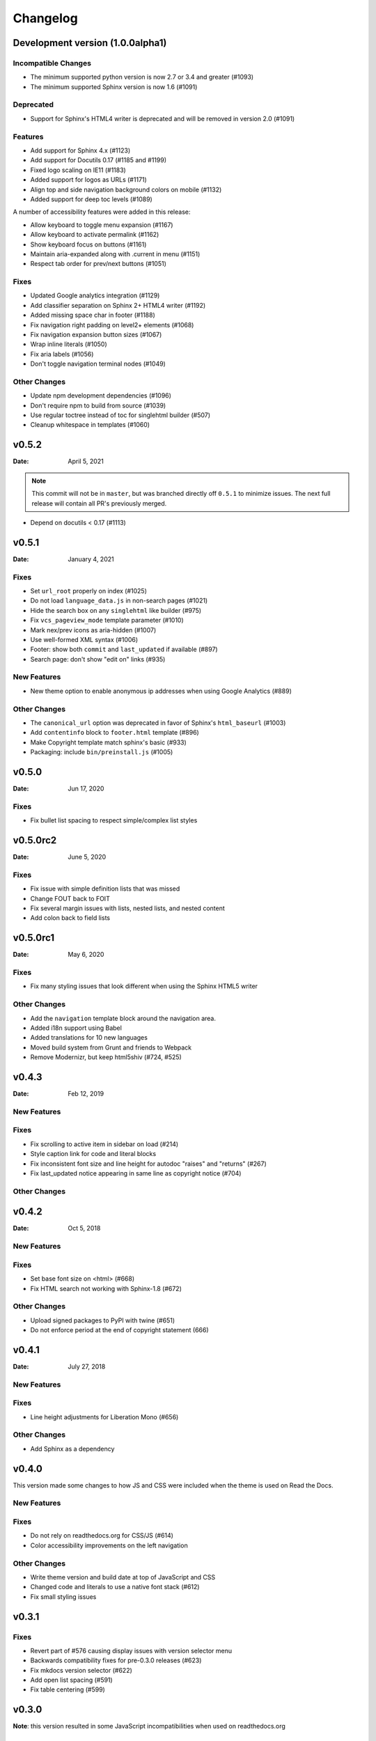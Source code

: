 *********
Changelog
*********

Development version (|development_version|)
===========================================

.. |development_version| replace:: 1.0.0alpha1

Incompatible Changes
--------------------

* The minimum supported python version is now 2.7 or 3.4 and greater (#1093)
* The minimum supported Sphinx version is now 1.6 (#1091)

Deprecated
----------

* Support for Sphinx's HTML4 writer is deprecated and will be removed in version 2.0 (#1091)

Features
--------

* Add support for Sphinx 4.x (#1123)
* Add support for Docutils 0.17 (#1185 and #1199)
* Fixed logo scaling on IE11 (#1183)
* Added support for logos as URLs (#1171)
* Align top and side navigation background colors on mobile (#1132)
* Added support for deep toc levels (#1089)

A number of accessibility features were added in this release:

* Allow keyboard to toggle menu expansion (#1167)
* Allow keyboard to activate permalink (#1162)
* Show keyboard focus on buttons (#1161)
* Maintain aria-expanded along with .current in menu (#1151)
* Respect tab order for prev/next buttons (#1051)

Fixes
-----

* Updated Google analytics integration (#1129)
* Add classifier separation on Sphinx 2+ HTML4 writer (#1192)
* Added missing space char in footer (#1188)
* Fix navigation right padding on level2+ elements (#1068)
* Fix navigation expansion button sizes (#1067)
* Wrap inline literals (#1050)
* Fix aria labels (#1056)
* Don't toggle navigation terminal nodes (#1049)

Other Changes
-------------

* Update npm development dependencies (#1096)
* Don't require npm to build from source (#1039)
* Use regular toctree instead of toc for singlehtml builder (#507)
* Cleanup whitespace in templates (#1060)

v0.5.2
======

:Date: April 5, 2021

.. note:: This commit will not be in ``master``, but was branched directly off ``0.5.1`` to minimize issues.
          The next full release will contain all PR's previously merged.

* Depend on docutils < 0.17 (#1113)

v0.5.1
======

:Date: January 4, 2021

Fixes
-----

* Set ``url_root`` properly on index (#1025)
* Do not load ``language_data.js`` in non-search pages (#1021)
* Hide the search box on any ``singlehtml`` like builder (#975)
* Fix ``vcs_pageview_mode`` template parameter (#1010)
* Mark nex/prev icons as aria-hidden (#1007)
* Use well-formed XML syntax (#1006)
* Footer: show both ``commit`` and ``last_updated`` if available (#897)
* Search page: don't show "edit on" links (#935)

New Features
------------

* New theme option to enable anonymous ip addresses when using Google Analytics (#889)

Other Changes
-------------

* The ``canonical_url`` option was deprecated in favor of Sphinx's ``html_baseurl`` (#1003)
* Add ``contentinfo`` block to ``footer.html`` template (#896)
* Make Copyright template match sphinx's basic (#933)
* Packaging: include ``bin/preinstall.js`` (#1005)

v0.5.0
======

:Date: Jun 17, 2020

Fixes
-----

* Fix bullet list spacing to respect simple/complex list styles

v0.5.0rc2
=========

:Date: June 5, 2020

Fixes
-----

* Fix issue with simple definition lists that was missed
* Change FOUT back to FOIT
* Fix several margin issues with lists, nested lists, and nested content
* Add colon back to field lists

v0.5.0rc1
=========

:Date: May 6, 2020

Fixes
-----

* Fix many styling issues that look different when using the Sphinx HTML5 writer

Other Changes
--------------

* Add the ``navigation`` template block around the navigation area.
* Added i18n support using Babel
* Added translations for 10 new languages
* Moved build system from Grunt and friends to Webpack
* Remove Modernizr, but keep html5shiv (#724, #525)

v0.4.3
======

:Date: Feb 12, 2019

New Features
-------------

Fixes
-----

* Fix scrolling to active item in sidebar on load (#214)
* Style caption link for code and literal blocks
* Fix inconsistent font size and line height for autodoc "raises" and "returns" (#267)
* Fix last_updated notice appearing in same line as copyright notice (#704)


Other Changes
--------------

v0.4.2
======

:Date: Oct 5, 2018

New Features
-------------

Fixes
-----

* Set base font size on <html> (#668)
* Fix HTML search not working with Sphinx-1.8 (#672)

Other Changes
--------------

* Upload signed packages to PyPI with twine (#651)
* Do not enforce period at the end of copyright statement (666)

v0.4.1
======

:Date: July 27, 2018

New Features
-------------

Fixes
-----

* Line height adjustments for Liberation Mono (#656)

Other Changes
--------------

* Add Sphinx as a dependency

v0.4.0
======

This version made some changes to how JS and CSS were included
when the theme is used on Read the Docs.


New Features
-------------

Fixes
-----

* Do not rely on readthedocs.org for CSS/JS (#614)
* Color accessibility improvements on the left navigation

Other Changes
---------------

* Write theme version and build date at top of JavaScript and CSS
* Changed code and literals to use a native font stack (#612)
* Fix small styling issues

v0.3.1
======

Fixes
-----

* Revert part of #576 causing display issues with version selector menu
* Backwards compatibility fixes for pre-0.3.0 releases (#623)
* Fix mkdocs version selector (#622)
* Add open list spacing (#591)
* Fix table centering (#599)

v0.3.0
======

**Note**: this version resulted in some JavaScript incompatibilities when used on readthedocs.org

New Features
-------------

* Add html language attribute
* Allow setting 'rel' and 'title' attributes for stylesheets (#551)
* Add option to style external links
* Add github, gitlab, bitbucket page arguments option
* Add pygments support
* Add setuptools entry point allowing to use ``sphinx_rtd_theme`` as
  Sphinx ``html_theme`` directly.
* Add language to the JS output variable

Fixes
-----

* Fix some HTML warnings and errors
* Fix many styling issues
* Fix many sidebar glitches
* Fix line number spacing to align with the code lines
* Hide Edit links on auto created pages
* Include missing font files with the theme

Other Changes
--------------

* Significant improvement of our documentation
* Compress our Javascript files
* Updated dependencies

v0.2.4
======

* Yet another patch to deal with extra builders outside Spinx, such as the
  singlehtml builders from the Read the Docs Sphinx extension

v0.2.3
======

* Temporarily patch Sphinx issue with ``singlehtml`` builder by inspecting the
  builder in template.

v0.2.2
======

* Roll back toctree fix in 0.2.1 (#367). This didn't fix the issue and
  introduced another bug with toctrees display.

v0.2.1
======

* Add the ``rel`` HTML attribute to the footer links which point to
  the previous and next pages.
* Fix toctree issue caused by Sphinx singlehtml builder (#367)

v0.2.0
======

* Adds the ``comments`` block after the ``body`` block in the template
* Added "Edit on GitLab" support
* Many bug fixes

v0.1.10-alpha
=============

.. note:: This is a pre-release version

* Removes Sphinx dependency
* Fixes hamburger on mobile display
* Adds a ``body_begin`` block to the template
* Added ``prev_next_buttons_location``

v0.1.9
======

* Intermittent scrollbar visibility bug fixed. This change introduces a
  backwards incompatible change to the theme's layout HTML. This should only be
  a problem for derivative themes that have overridden styling of nav elements
  using direct descendant selectors. See `#215`_ for more information.
* Safari overscroll bug fixed
* Version added to the nav header
* Revision id was added to the documentation footer if you are using RTD
* An extra block, ``extrafooter`` was added to allow extra content in the
  document footer block
* Fixed modernizr URL
* Small display style changes on code blocks, figure captions, and nav elements

.. _#215: https://github.com/rtfd/sphinx_rtd_theme/pull/215

v0.1.8
======

* Start keeping changelog :)
* Support for third and fourth level headers in the sidebar
* Add support for Sphinx 1.3
* Add sidebar headers for :caption: in Sphinx toctree
* Clean up sidebar scrolling behavior so it never scrolls out of view
